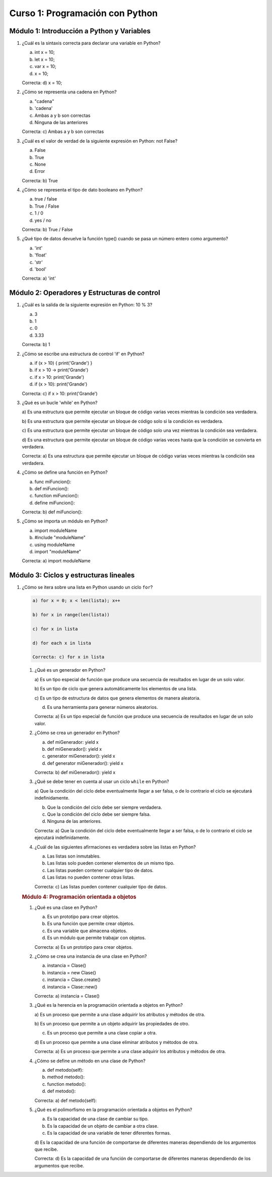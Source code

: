 Curso 1: Programación con Python
================================

Módulo 1: Introducción a Python y Variables
-------------------------------------------

1. ¿Cuál es la sintaxis correcta para declarar una variable en Python?

   a) int x = 10;

   b) let x = 10;

   c) var x = 10;

   d) x = 10;

   Correcta: d) x = 10;

2. ¿Cómo se representa una cadena en Python?

   a) "cadena"

   b) 'cadena'

   c) Ambas a y b son correctas

   d) Ninguna de las anteriores

   Correcta: c) Ambas a y b son correctas

3. ¿Cuál es el valor de verdad de la siguiente expresión en Python: not
   False?

   a) False

   b) True

   c) None

   d) Error

   Correcta: b) True

4. ¿Cómo se representa el tipo de dato booleano en Python?

   a) true / false

   b) True / False

   c) 1 / 0

   d) yes / no

   Correcta: b) True / False

5. ¿Qué tipo de datos devuelve la función type() cuando se pasa un
   número entero como argumento?

   a) 'int'

   b) 'float'

   c) 'str'

   d) 'bool'

   Correcta: a) 'int'

Módulo 2: Operadores y Estructuras de control
---------------------------------------------

1. ¿Cuál es la salida de la siguiente expresión en Python: 10 % 3?

   a) 3

   b) 1

   c) 0

   d) 3.33

   Correcta: b) 1

2. ¿Cómo se escribe una estructura de control 'if' en Python?

   a) if (x > 10) { print('Grande') }

   b) if x > 10 -> print('Grande')

   c) if x > 10: print('Grande')

   d) if (x > 10): print('Grande')

   Correcta: c) if x > 10: print('Grande')

3. ¿Qué es un bucle 'while' en Python?

   a) Es una estructura que permite ejecutar un bloque de código varias
   veces mientras la condición sea verdadera.

   b) Es una estructura que permite ejecutar un bloque de código solo si
   la condición es verdadera.

   c) Es una estructura que permite ejecutar un bloque de código solo
   una vez mientras la condición sea verdadera.

   d) Es una estructura que permite ejecutar un bloque de código varias
   veces hasta que la condición se convierta en verdadera.

   Correcta: a) Es una estructura que permite ejecutar un bloque de
   código varias veces mientras la condición sea verdadera.

4. ¿Cómo se define una función en Python?

   a) func miFuncion():

   b) def miFuncion():

   c) function miFuncion():

   d) define miFuncion():

   Correcta: b) def miFuncion():

5. ¿Cómo se importa un módulo en Python?

   a) import moduleName

   b) #include "moduleName"

   c) using moduleName

   d) import "moduleName"

   Correcta: a) import moduleName

Módulo 3: Ciclos y estructuras lineales
---------------------------------------

1. ¿Cómo se itera sobre una lista en Python usando un ciclo ``for``?

   .. code:: 

      a) for x = 0; x < len(lista); x++

      b) for x in range(len(lista))

      c) for x in lista

      d) for each x in lista

      Correcta: c) for x in lista

   1. ¿Qué es un generador en Python?

      a) Es un tipo especial de función que produce una secuencia de
      resultados en lugar de un solo valor.

      b) Es un tipo de ciclo que genera automáticamente los elementos de
      una lista.

      c) Es un tipo de estructura de datos que genera elementos de
      manera aleatoria.

      d) Es una herramienta para generar números aleatorios.

      Correcta: a) Es un tipo especial de función que produce una
      secuencia de resultados en lugar de un solo valor.

   2. ¿Cómo se crea un generador en Python?

      a) def miGenerador: yield x

      b) def miGenerador(): yield x

      c) generator miGenerador(): yield x

      d) def generator miGenerador(): yield x

      Correcta: b) def miGenerador(): yield x

   3. ¿Qué se debe tener en cuenta al usar un ciclo ``while`` en Python?

      a) Que la condición del ciclo debe eventualmente llegar a ser
      falsa, o de lo contrario el ciclo se ejecutará indefinidamente.

      b) Que la condición del ciclo debe ser siempre verdadera.

      c) Que la condición del ciclo debe ser siempre falsa.

      d) Ninguna de las anteriores.

      Correcta: a) Que la condición del ciclo debe eventualmente llegar
      a ser falsa, o de lo contrario el ciclo se ejecutará
      indefinidamente.

   4. ¿Cuál de las siguientes afirmaciones es verdadera sobre las listas
      en Python?

      a) Las listas son inmutables.

      b) Las listas solo pueden contener elementos de un mismo tipo.

      c) Las listas pueden contener cualquier tipo de datos.

      d) Las listas no pueden contener otras listas.

      Correcta: c) Las listas pueden contener cualquier tipo de datos.

   .. rubric:: Módulo 4: Programación orientada a objetos
      :name: módulo-4-programación-orientada-a-objetos

   1. ¿Qué es una clase en Python?

      a) Es un prototipo para crear objetos.

      b) Es una función que permite crear objetos.

      c) Es una variable que almacena objetos.

      d) Es un módulo que permite trabajar con objetos.

      Correcta: a) Es un prototipo para crear objetos.

   2. ¿Cómo se crea una instancia de una clase en Python?

      a) instancia = Clase()

      b) instancia = new Clase()

      c) instancia = Clase.create()

      d) instancia = Clase::new()

      Correcta: a) instancia = Clase()

   3. ¿Qué es la herencia en la programación orientada a objetos en
      Python?

      a) Es un proceso que permite a una clase adquirir los atributos y
      métodos de otra.

      b) Es un proceso que permite a un objeto adquirir las propiedades
      de otro.

      c) Es un proceso que permite a una clase copiar a otra.

      d) Es un proceso que permite a una clase eliminar atributos y
      métodos de otra.

      Correcta: a) Es un proceso que permite a una clase adquirir los
      atributos y métodos de otra.

   4. ¿Cómo se define un método en una clase de Python?

      a) def metodo(self):

      b) method metodo():

      c) function metodo():

      d) def metodo():

      Correcta: a) def metodo(self):

   5. ¿Qué es el polimorfismo en la programación orientada a objetos en
      Python?

      a) Es la capacidad de una clase de cambiar su tipo.

      b) Es la capacidad de un objeto de cambiar a otra clase.

      c) Es la capacidad de una variable de tener diferentes formas.

      d) Es la capacidad de una función de comportarse de diferentes
      maneras dependiendo de los argumentos que recibe.

      Correcta: d) Es la capacidad de una función de comportarse de
      diferentes maneras dependiendo de los argumentos que recibe.
